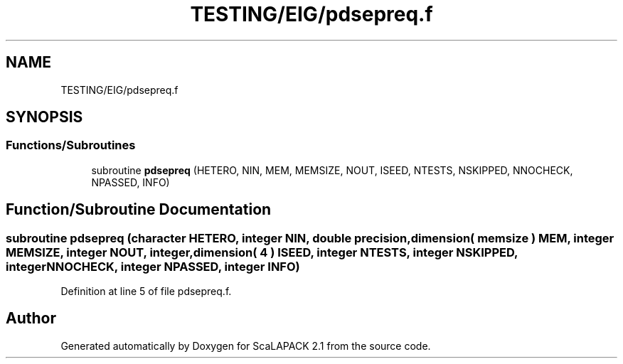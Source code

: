 .TH "TESTING/EIG/pdsepreq.f" 3 "Sat Nov 16 2019" "Version 2.1" "ScaLAPACK 2.1" \" -*- nroff -*-
.ad l
.nh
.SH NAME
TESTING/EIG/pdsepreq.f
.SH SYNOPSIS
.br
.PP
.SS "Functions/Subroutines"

.in +1c
.ti -1c
.RI "subroutine \fBpdsepreq\fP (HETERO, NIN, MEM, MEMSIZE, NOUT, ISEED, NTESTS, NSKIPPED, NNOCHECK, NPASSED, INFO)"
.br
.in -1c
.SH "Function/Subroutine Documentation"
.PP 
.SS "subroutine pdsepreq (character HETERO, integer NIN, double precision, dimension( memsize ) MEM, integer MEMSIZE, integer NOUT, integer, dimension( 4 ) ISEED, integer NTESTS, integer NSKIPPED, integer NNOCHECK, integer NPASSED, integer INFO)"

.PP
Definition at line 5 of file pdsepreq\&.f\&.
.SH "Author"
.PP 
Generated automatically by Doxygen for ScaLAPACK 2\&.1 from the source code\&.
